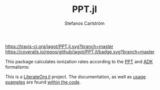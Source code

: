 #+TITLE: PPT.jl
#+AUTHOR: Stefanos Carlström
#+EMAIL: stefanos.carlstrom@gmail.com

[[https://travis-ci.org/jagot/PPT.jl][https://travis-ci.org/jagot/PPT.jl.svg?branch=master]]
[[https://coveralls.io/github/jagot/PPT.jl?branch=master][https://coveralls.io/repos/github/jagot/PPT.jl/badge.svg?branch=master]]
[[http://codecov.io/gh/jagot/PPT.jl][http://codecov.io/gh/jagot/PPT.jl/branch/master/graph/badge.svg]]

This package calculates ionization rates according to the [[http://www.jetp.ac.ru/cgi-bin/dn/e_023_05_0924.pdf][PPT]] and [[http://www.jetp.ac.ru/cgi-bin/dn/e_064_06_1191.pdf][ADK]]
formalisms:

[[file:./figures/ion-rate.svg]]

This is a [[https://github.com/jagot/LiterateOrg.jl][LiterateOrg.jl]] project. The documentation, as well as [[file:src/PPT.org::*EXAMPLE%20Usage][usage
  examples]] are found [[file:src/PPT.org][within the code]].
